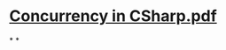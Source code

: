 

* [[../assets/Concurrency_in_CSharp_1648379630571_0.pdf][Concurrency in CSharp.pdf]]
:PROPERTIES:
:title: book/Concurrency in CSharp
:END:
*
*